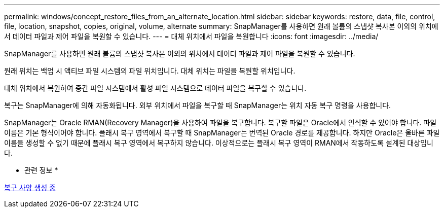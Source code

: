 ---
permalink: windows/concept_restore_files_from_an_alternate_location.html 
sidebar: sidebar 
keywords: restore, data, file, control, file, location, snapshot, copies, original, volume, alternate 
summary: SnapManager를 사용하면 원래 볼륨의 스냅샷 복사본 이외의 위치에서 데이터 파일과 제어 파일을 복원할 수 있습니다. 
---
= 대체 위치에서 파일을 복원합니다
:icons: font
:imagesdir: ../media/


[role="lead"]
SnapManager를 사용하면 원래 볼륨의 스냅샷 복사본 이외의 위치에서 데이터 파일과 제어 파일을 복원할 수 있습니다.

원래 위치는 백업 시 액티브 파일 시스템의 파일 위치입니다. 대체 위치는 파일을 복원할 위치입니다.

대체 위치에서 복원하여 중간 파일 시스템에서 활성 파일 시스템으로 데이터 파일을 복구할 수 있습니다.

복구는 SnapManager에 의해 자동화됩니다. 외부 위치에서 파일을 복구할 때 SnapManager는 위치 자동 복구 명령을 사용합니다.

SnapManager는 Oracle RMAN(Recovery Manager)을 사용하여 파일을 복구합니다. 복구할 파일은 Oracle에서 인식할 수 있어야 합니다. 파일 이름은 기본 형식이어야 합니다. 플래시 복구 영역에서 복구할 때 SnapManager는 번역된 Oracle 경로를 제공합니다. 하지만 Oracle은 올바른 파일 이름을 생성할 수 없기 때문에 플래시 복구 영역에서 복구하지 않습니다. 이상적으로는 플래시 복구 영역이 RMAN에서 작동하도록 설계된 대상입니다.

* 관련 정보 *

xref:task_creating_restore_specifications.adoc[복구 사양 생성 중]

